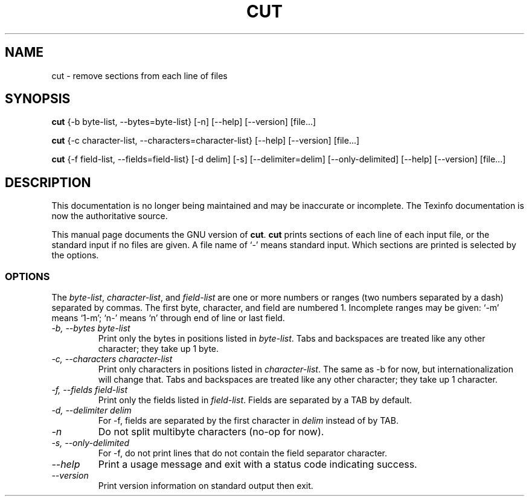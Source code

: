 .TH CUT 1 "GNU Text Utilities" "FSF" \" -*- nroff -*-
.SH NAME
cut \- remove sections from each line of files
.SH SYNOPSIS
.B cut
{\-b byte-list, \-\-bytes=byte-list} [\-n] [\-\-help] [\-\-version] [file...]

.B cut
{\-c character-list, \-\-characters=character-list}
[\-\-help] [\-\-version] [file...]

.B cut
{\-f field-list, \-\-fields=field-list} [\-d delim] [\-s]
[\-\-delimiter=delim] [\-\-only-delimited] [\-\-help] [\-\-version] [file...]
.SH DESCRIPTION
This documentation is no longer being maintained and may be inaccurate
or incomplete.  The Texinfo documentation is now the authoritative source.
.PP
This manual page
documents the GNU version of
.BR cut .
.B cut
prints sections of each line of each input file, or the standard
input if no files are given.  A file name of `-' means standard input.
Which sections are printed is selected by the options.
.SS OPTIONS
The
.IR byte-list ,
.IR character-list ,
and
.I field-list
are one or more numbers or ranges (two numbers separated by a dash)
separated by commas.  The first byte, character, and field are
numbered 1.  Incomplete ranges may be given: `\-m' means
`1\-m'; `n\-' means `n' through end of line or last field.
.TP
.I "\-b, \-\-bytes byte-list"
Print only the bytes in positions listed in
.IR byte-list .
Tabs and backspaces are treated like any other character; they take up
1 byte.
.TP
.I "\-c, \-\-characters character-list"
Print only characters in positions listed in
.IR character-list .
The same as \-b for now, but internationalization will change that.
Tabs and backspaces are treated like any other character; they take up
1 character.
.TP
.I "\-f, \-\-fields field-list"
Print only the fields listed in
.IR field-list .
Fields are separated by a TAB by default.
.TP
.I "\-d, \-\-delimiter delim"
For \-f, fields are separated by the first character in
.I delim
instead of by TAB.
.TP
.I \-n
Do not split multibyte characters (no-op for now).
.TP
.I "\-s, \-\-only-delimited"
For \-f, do not print lines that do not contain the field separator
character.
.TP
.I "\-\-help"
Print a usage message and exit with a status code indicating success.
.TP
.I "\-\-version"
Print version information on standard output then exit.
